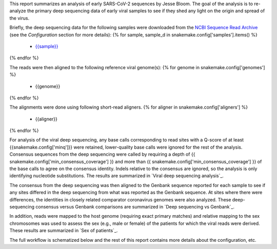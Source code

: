 This report summarizes an analysis of early SARS-CoV-2 sequences by Jesse Bloom.
The goal of the analysis is to re-analyze the primary deep sequencing data of early viral samples to see if they shed any light on the origin and spread of the virus.

Briefly, the deep sequencing data for the following samples were downloaded from the `NCBI Sequence Read Archive <https://www.ncbi.nlm.nih.gov/sra>`_ (see the *Configuration* section for more details):
{% for sample, sample_d in snakemake.config['samples'].items() %}
 - `{{sample}} <{{sample_d['study_url']}}>`_
{% endfor %}

The reads were then aligned to the following reference viral genome(s):
{% for genome in snakemake.config['genomes'] %}
 - {{genome}}
{% endfor %}

The alignments were done using following short-read aligners.
{% for aligner in snakemake.config['aligners'] %}
 - {{aligner}}
{% endfor %}

For analysis of the viral deep sequencing, any base calls corresponding to read sites with a Q-score of at least {{snakemake.config['minq']}} were retained, lower-quality base calls were ignored for the rest of the analysis.
Consensus sequences from the deep sequencing were called by requiring a depth of {{ snakemake.config['min_consensus_coverage'] }} and more than {{ snakemake.config['min_consensus_coverage'] }} of the base calls to agree on the consensus identity.
Indels relative to the consensus are ignored, so the analysis is only identifying nucleotide substitutions.
The results are summarized in `Viral deep sequencing analysis`_.

The consensus from the deep sequencing was then aligned to the Genbank sequence reported for each sample to see if any sites differed in the deep sequencing from what was reported as the Genbank sequence.
At sites where there were differences, the identities in closely related comparator coronavirus genomes were also analyzed.
These deep-sequencing consensus versus Genbank comparisons are summarized in `Deep sequencing vs Genbank`_.

In addition, reads were mapped to the host genome (requiring exact primary matches) and relative mapping to the sex chromosomes was used to assess the sex (e.g., male or female) of the patients for which the viral reads were derived.
These results are summarized in `Sex of patients`_.

The full workflow is schematized below and the rest of this report contains more details about the configuration, etc.
